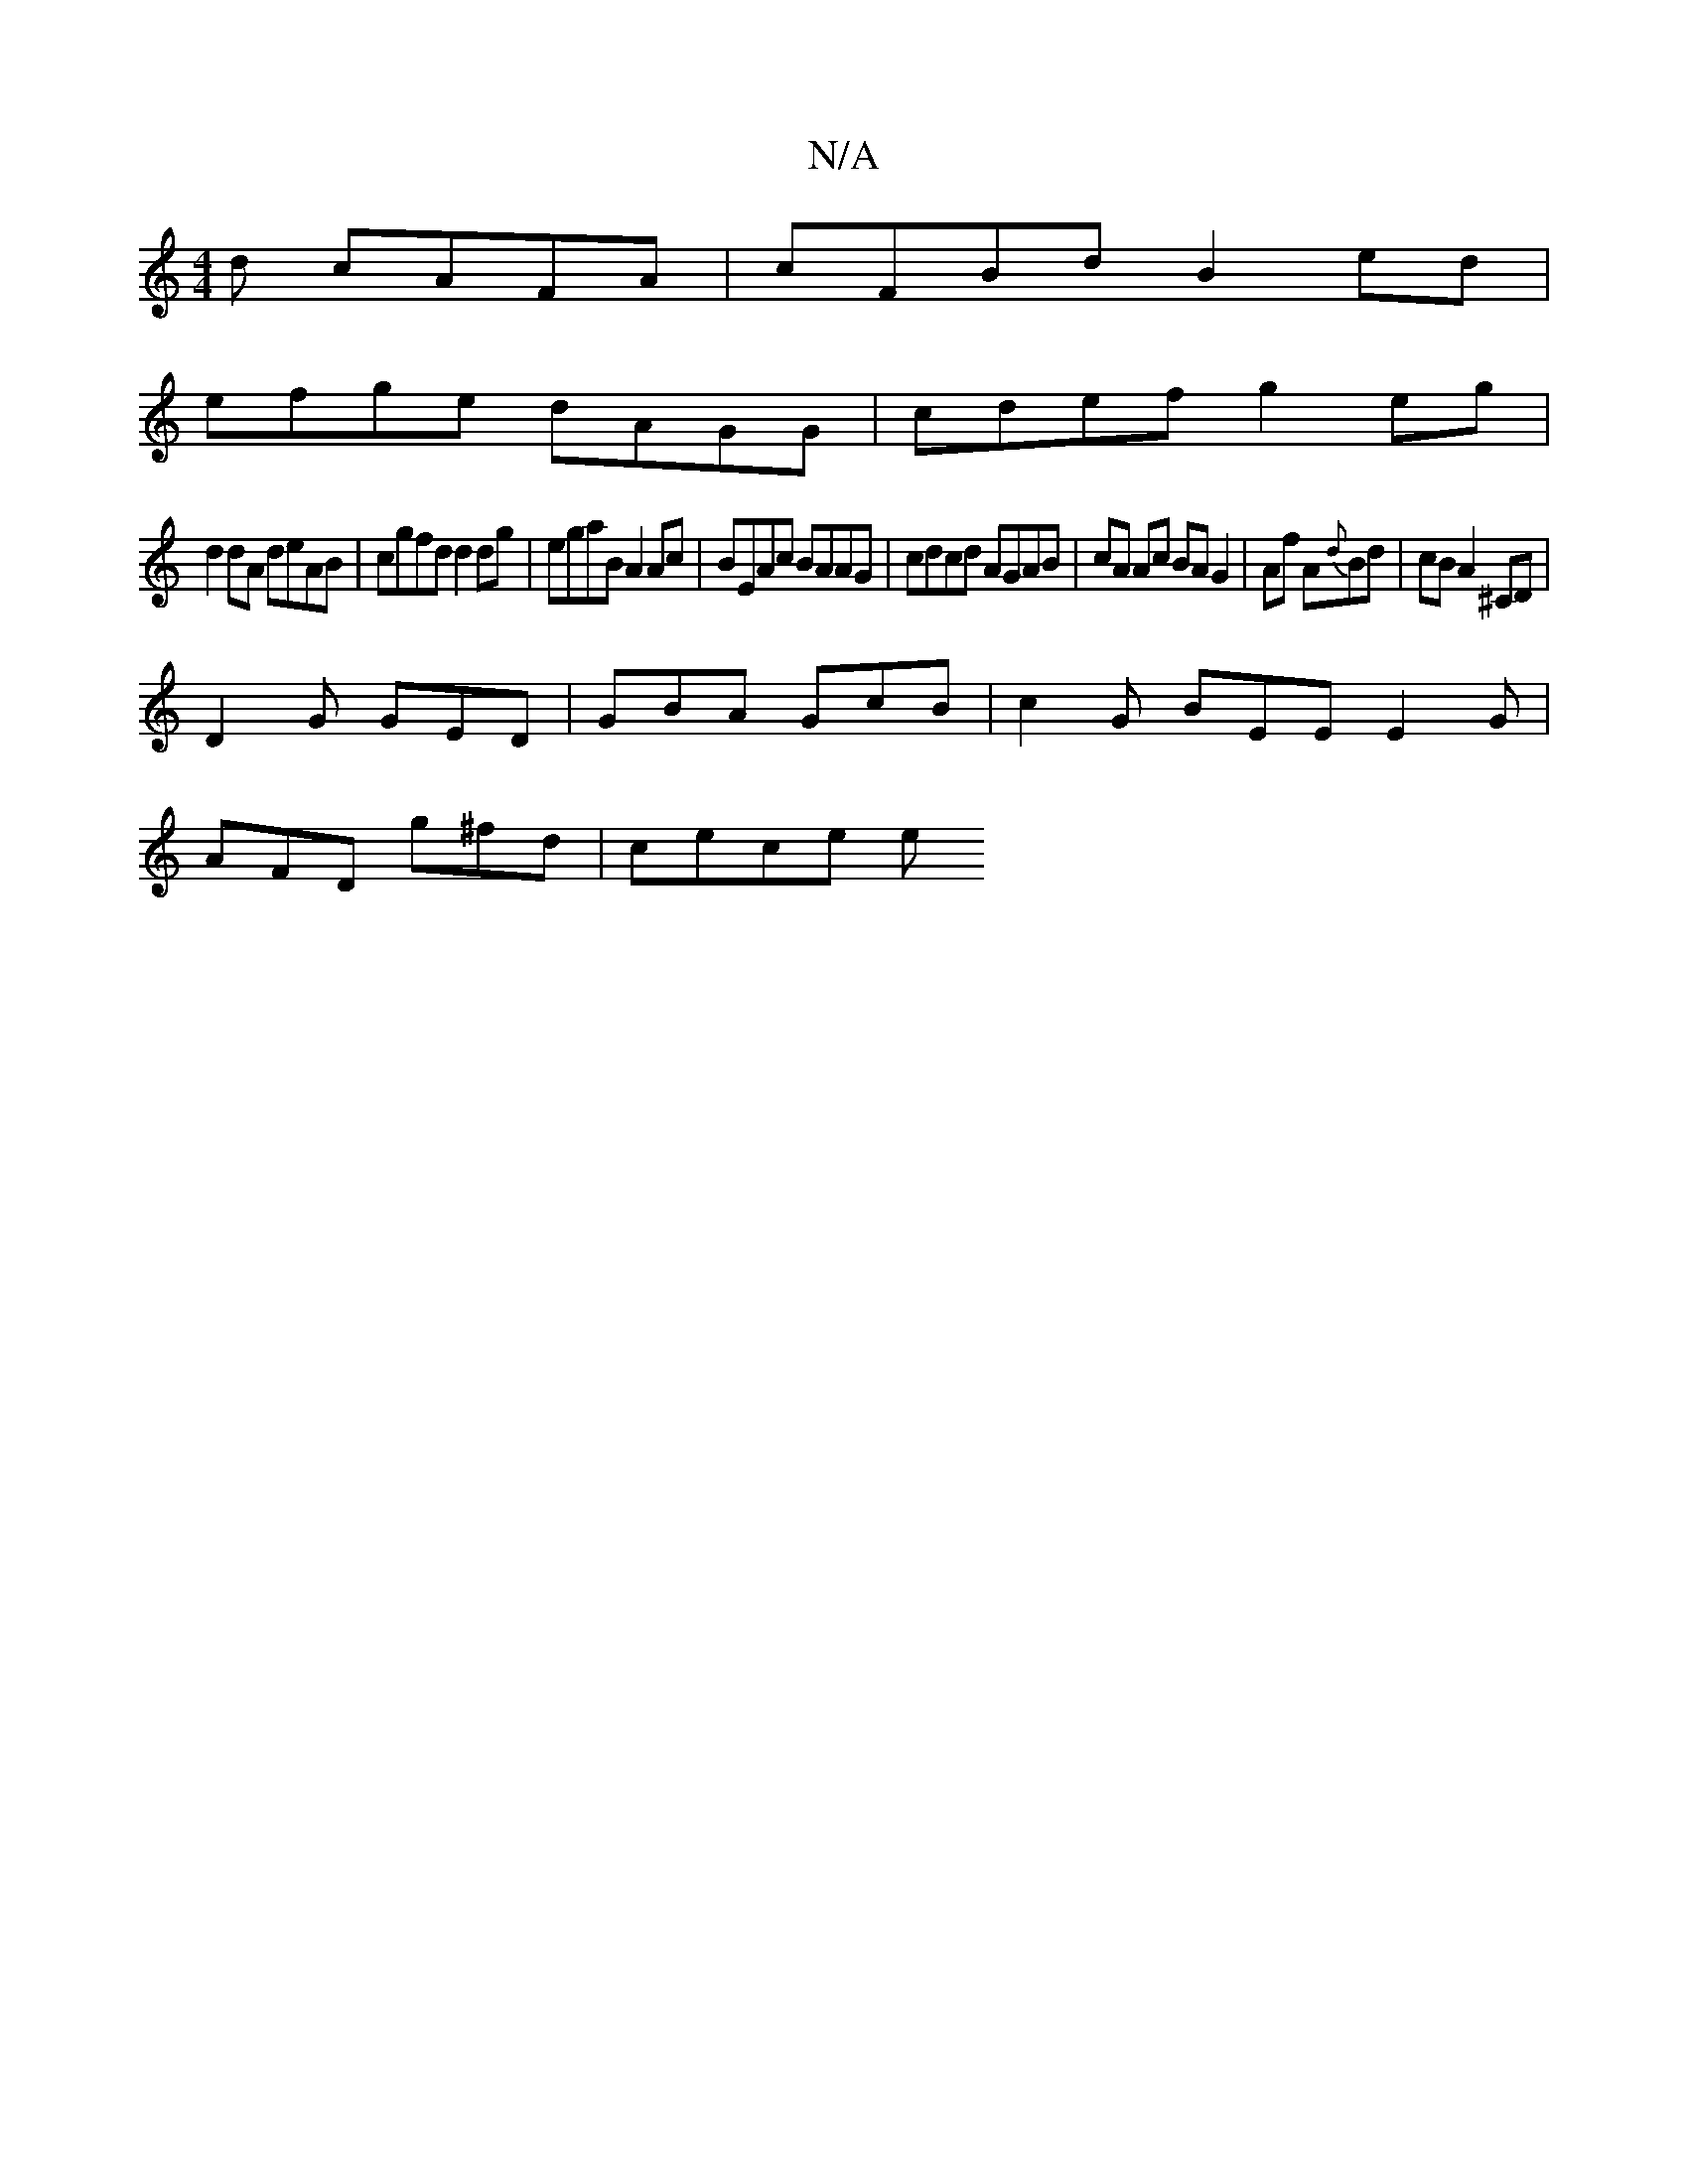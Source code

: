 X:1
T:N/A
M:4/4
R:N/A
K:Cmajor
d cAFA | cFBd B2 ed |
efge dAGG | cdef g2 eg |
d2 dA deAB | cgfd d2 dg | egaB A2 Ac | BEAc BAAG | cdcd AGAB | cA Ac BA G2 | Af A{d}Bd | cB A2 ^CD |
D2 G GED | GBA GcB | c2G BEE E2G |
AFD g^fd | cece e